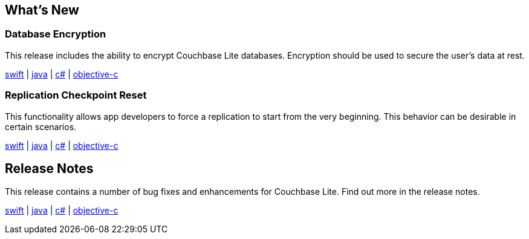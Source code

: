 == What's New

=== Database Encryption

This release includes the ability to encrypt Couchbase Lite databases. Encryption should be used to secure the user's data at rest.

xref:swift.adoc#database-encryption[swift] | xref:java.adoc#database-encryption[java] | xref:csharp.adoc#database-encryption[c#] | xref:objc.adoc#database-encryption[objective-c]

=== Replication Checkpoint Reset

This functionality allows app developers to force a replication to start from the very beginning. This behavior can be desirable in certain scenarios.

xref:swift.adoc#replication-checkpoints[swift] | xref:java.adoc#replication-checkpoints[java] | xref:csharp.adoc#replication-checkpoints[c#] | xref:objc.adoc#replication-checkpoints[objective-c]

== Release Notes

This release contains a number of bug fixes and enhancements for Couchbase Lite. Find out more in the release notes.

xref:swift.adoc#release-notes[swift] | xref:java.adoc#release-notes[java] | xref:csharp.adoc#release-notes[c#] | xref:objc.adoc#release-notes[objective-c]